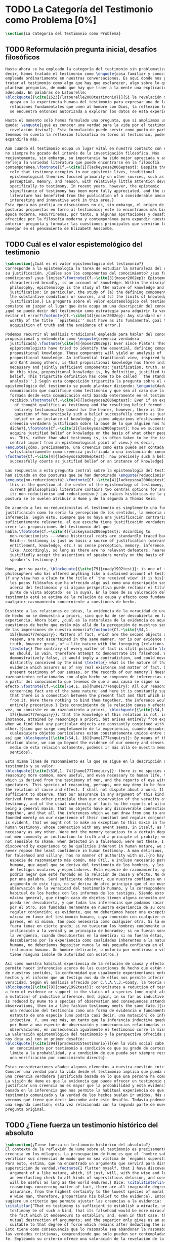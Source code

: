 #+PROPERTY: header-args:latex :tangle ../../tex/ch1/quaestio_ipsius.tex
# ------------------------------------------------------------------------------------
# Santa Teresa Benedicta de la Cruz, ruega por nosotros
* TODO La Categoría del Testimonio como Problema [0%]
#+BEGIN_SRC latex
  \section{La Categoría del Testimonio como Problema}
#+END_SRC
** TODO Reformulación pregunta inicial, desafíos filosóficos
#+BEGIN_SRC latex
  Hasta ahora se ha empleado la categoría del testimonio sin problematizarla. Es
  decir, hemos tratado el testimonio como \enquote{cosa familiar y conocida}
  empleada ordinariamente en nuestras conversaciones. Es aquí donde nos permitimos
  tratar al testimonio como algo que hay que esclarecer, algo sobre lo que se
  plantean preguntas, de modo que hay que traer a la mente una explicación
  adecuada. En palabras de Latourelle:
  \blockquote[{\cite[1523]{latourelle2000testimonio}}]{Si la revelación misma se
    apoya en la experiencia humana del testimonio para expresar una de las
    relaciones fundamentales que unen al hombre con Dios, la reflexión teológica
    se encuentra entonces autorizada a explorar los datos de esta experiencia.}

  Hasta el momento solo hemos formulado una pregunta, que si ampliamos un poco
  queda: \enquote{¿qué es conocer una verdad para la vida por el testimonio de la
    revelación divina?}. Esta formulación puede servir como punto de partida y, si
  tenemos en cuenta la reflexión filosófica en torno al testimonio, podemos
  expandirla más.

  Aún cuando el testimonio ocupa un lugar vital en nuestro contacto con el mundo,
  no siempre ha gozado del interés de la investigación filosófica. Más
  recientemente, sin embargo, su importancia ha sido mejor apreciada y así lo
  refleja la variedad literatura que puede encontrarse en la filosofía
  contemporánea.\footnote{Cf.~\cite[1]{lackeysosa2006eptest}: Despite the vital
    role that testimony occupies in our epistemic lives, traditional
    epistemological theories focused primarily on other sources, such as sense
    perception, memory, and reason, with relatively little attention devoted
    specifically to testimony. In recent years, however, the epistemic
    significance of testimony has been more fully appreciated, and the current
    literature has benefited from the publication of a considerable amount of
    interesting and innovative work in this area.}
  Esta época mas prolija en discusiones no es, sin embargo, el origen de algunas
  posturas propuestas en torno al testimonio; éste lo encontramos más bien en la
  época moderna. Recurriremos, por tanto, a algunas aportaciones y desafíos
  ofrecidos por la filosofía moderna y contemporánea para expandir nuestra
  anterior pregunta y formular las cuestiones principales que servirán luego para
  navegar en el pensamiento de Elizabeth Anscombe.
#+END_SRC
** TODO Cuál es el valor espistemológico del testimonio
#+BEGIN_SRC latex
  \subsection{¿Cuál es el valor epistemológico del testimonio?}
  Corresponde a la epistemología la tarea de estudiar la naturaleza del conocer y
  su justificación. ¿Cuáles son los componentes del conocimiento? ¿sus fuentes o
  condiciones? ¿sus límites?\footnote{Cf.~\cite[3]{moser2002ep}: Epistemology,
    characterized broadly, is an account of knowledge. Within the discipline of
    philosophy, epistemology is the study of the nature of knowledge and
    justification: in particular, the study of (a) the defining components, (b)
    the substantive conditions or sources, and (c) the limits of knowledge and
    justification.} La pregunta sobre el valor epistemológico del testimonio
  consiste en juzgar el lugar que éste ocupa en una descripción del conocimiento;
  ¿qué se puede decir del testimonio como estrategia para adquirir la verdad y
  evitar el error?\footnote{Cf.~\cite[14]{moser2002ep}: Any standard or strategy
    worthy of the title ``epistemic'' must have as its fundamental goal the
    acquisition of truth and the avoidance of error.}

  Podemos recurrir al análisis tradicional empleado para hablar del conocimiento
  proposicional y entenderlo como \enquote{creencia verdadera
    justificada}.\footnote{\cite[4]{moser2002ep}: Ever since Plato's Theaetetus,
    epipstemologists have tried to identify the essential, defining components of
    propositional knowledge. These components will yield an analysis of
    propositional knowledge. An influential traditional view, inspired by Plato
    and Kant among others, is that propositional knowledge has three individually
    necessary and jointly sufficient components: justification, truth, and belief.
    On this view, propositional knowledge is, by definition, justified true
    belief. This tripartite definition has come to be called ``the standard
    analysis''.} Según esta composición tripartita la pregunta sobre el valor
  epistemológico del testimonio se puede plantear diciendo: \enquote{dada una
    comunicación que cualifique como testimonio y que sea al caso que la creencia
    formada desde esta comunicación está basada enteramente en el testimonio
    recibido,\footnote{Cf.~\cite[4]{lackeysosa2006eptest}: Even if an expression
      of thought qualifies as testimony and the resulting belief formed is
      entirely testimonially based for the hearer, however, there is the further
      question of how precisely such a belief successfully counts as justified
      belief or an instance of knowledge.} ¿cómo adquirimos efectivamente una
    creencia verdadera justificada sobre la base de lo que alguien nos ha
    dicho?},\footnote{Cf.~\cite[2]{lackeysosa2006eptest}: how we successfully
    acquire justified belief or knowledge on the basis of what other people tell
    us. This, rather than what testimony is, is often taken to be the issue of
    central import from an epistemological point of view.} es decir,
  \enquote{¿cómo, precisamente, una creencia como esta puede ser contada
    satisfactoriamente como creencia justificada o una instancia de conocimiento?}
  \footnote{Cf.~\cite[4]{lackeysosa2006eptest}: how precisely such a belief
    successfully counts as justified belief or an instance of knowledge}

  Las respuestas a esta pregunta central sobre la epistemología del testimonio se
  han situado en dos posturas que se han denominado \enquote{reduccionista} y
  \enquote{no-reduccionista}.\footnote{Cf.~\cite[4]{lackeysosa2006eptest}: Indeed,
    this is the question at the center of the epistemology of testimony, and the
    current philosophical literature contains two central options for answering
    it: non-reductionism and reductionism.} Las raíces históricas de la primera
  postura se le suelen atribuir a Hume y de la segunda a Thomas Reid.

  De acuerdo a los no-reduccionistas el testimonio es simplemente una fuente de
  justificación como lo sería la percepción de los sentidos, la memoria o la
  inferencia. Según esto, siempre que no haya una justificación contraria
  suficientemente relevante, el que escucha tiene justificación verdadera para
  creer las proposiciones del testimonio del que
  habla.\footnote{Cf.~\cite[4]{lackeysosa2006eptest}: According to
    non-reductionists ---whose historical roots are standardly traced back to
    Reid--- testimony is just as basic a source of justification (warrant,
    entitlement, knowledge, etc.) as sense perception, memory, inference, and the
    like. Accordingly, so long as there are no relevant defeaters, hearers can
    justifiedly accept the assertions of speakers merely on the basis of a
    speaker's testimony.}

  Hume, por su parte, \blockquote[{\cite[79]{coady1992test}}: is one of the few
  philosophers who has offered anything like a sustained account of testimony and
  if any view has a claim to the title of `the received view' it is his]{es uno de
    los pocos filósofos que ha ofrecido algo así como una descripción sostenida
    acerca del testimonio y si alguna perspectiva puede reclamar el título de `el
    punto de vista adoptado' es la suya}. En la base de su valoración del
  testimonio está su estima de la relación de causa y efecto como fundamento de
  cualquier razonamiento concerniente a cuestiones de hecho.

  Distinto a las relaciones de ideas, la evidencia de la veracidad de una cuestión
  de hecho no se demuestra a priori, sino que ha de ser descubierta en la
  experiencia. Ahora bien, ¿cuál es la naturaleza de la evidencia de aquellas
  cuestiones de hecho que están más allá de la percepción de nuestros sentidos o
  de las impresiones de nuestra memoria?\footnote{Cf.~\cite[\S4,1.
    15]{hume1777enquiry}: Matters of fact, which are the second objects of human
    reason, are not ascertained in the same manner; nor is our evidence of their
    truth, however great, of a like nature with the foregoing (relations of ideas)
    \textelp{} The contrary of every matter of fact is still possible \textelp{}
    We should, in vain, therefore attempt to demonstrate its falsehood. Were it
    demonstratively false, it would imply a contradiction, and could never be
    distinctly conceived by the mind \textelp{} what is the nature of that
    evidence which assures us of any real existence and matter of fact, beyond the
    present testimony of our senses, or the records of our memory.} Nuestros
  razonamientos relacionados con algún hecho se componen de inferencias realizadas
  a partir del conocimiento que tenemos de que a una causa se sigue su
  efecto.\footnote{Cf.~\cite[\S4,1. 16]{hume1777enquiry}: All our reasonings
    concerning fact are of the same nature; and here it is constantly supposed
    that there is a connection between the present fact and that which is inferred
    from it. Were there nothing to bind them together, the inference would be
    entirely precarious.} Este conocimiento de la relación causa y efecto, a su
  vez, no consiste en un razonamiento a priori, \blockquote[{\cite[\S4,1.
    17]{hume1777enquiry}}: that the knowledge of this relation is not, in any
  instance, attained by reasonings a priori, but arises entirely from experience,
  when we find that any particular objects are constantly conjoined with each
  other.]{sino que surge completamente de la experiencia, cuando descubrimos que
    cualesquiera objetos particulares están constantemente unidos entre sí}. Es
  así que \blockquote[{\cite[\S4,1. 16]{hume1777enquiry}}: By means of that
  relation alone, we can go beyond the evidence of our memory and senses.]{por
    medio de esta relación solamente, podemos ir más allá de nuestra memoria y
    sentidos}.

  Esta misma línea de razonamiento es la que se sigue en la descripción acerca del
  testimonio y su valor:
  \blockquote[{\cite[\S10,1. 74]{hume1777enquiry}}: there is no species of
  reasoning more common, more useful, and even necessary to human life, than that
  which is derived from the testimony of men, and the reports of eye witnesses and
  spectators. This species of reasoning, perhaps, one may deny to be founded on
  the relation of cause and effect. I shall not dispute about a word. It will be
  sufficient to observe, that our assurance in any argument of this kind, is
  derived from no other principle than our observation of the veracity of human
  testimony, and of the usual conformity of facts to the reports of witnesses. It
  being a general maxim, that no objects have any discoverable connection
  together, and that all the inferences which we can draw from one to another, are
  founded merely on our experience of their constant and regular conjunction; it
  is evident, that we ought not to make an exception to this maxim in favour of
  human testimony, whose connection with any event seems, in itself, as little
  necessary as any other. Were not the memory tenacious to a certain degree; had
  not men commonly an inclination to truth and a principle of probity; were they
  not sensible to shame, when detected in a falsehood; were not these, I say,
  discovered by experience to be qualities inherent in human nature, we should
  never repose the least confidence in human testimony. A man delirious, or noted
  for falsehood and villany, has no manner of authority with us.]{no hay una
    especie de razonamiento más común, más útil, e incluso necesario para la vida
    humana, que aquel que se deriva del testimonio de los hombres, y los informes
    de testigos oculares y espectadores. Esta especie de razonamiento, quizás, uno
    podría negar que esté fundado en la relación de causa y efecto. No debatiré
    por una palabra. Será suficiente observar, que nuestra confianza en un
    argumento de este tipo, no se deriva de otro principio que el de nuestra
    observación de la veracidad del testimonio humano, y la correspondencia
    habitual de los hechos con los informes de los testigos. Siendo esto una
    máxima general, que ningún caso de objetos tienen alguna conexión entre sí que
    pueda ser descubierta, y que todas las inferencias que podamos sacar de uno
    por el otro, son fundadas meramente en nuestra experiencia de su constante y
    regular conjunción; es evidente, que no deberíamos hacer una excepción a esta
    máxima en favor del testimonio humano, cuya conexión con cualquier evento
    parece, en sí misma, tan poco necesaria como cualquier otra. Si la memoria no
    fuera tenaz en cierto grado; si no tuvieran los hombres comúnmente una
    inclinación a la verdad y un principio de honradez; si no fueran sensibles a
    la vergüenza, cuando descubiertos en la mentira; si no fueran éstas, diría,
    descubiertas por la experiencia como cualidades inherentes a la naturaleza
    humana, no deberíamos depositar nunca la más pequeña confianza en el
    testimonio humano. Un hombre delirante, o notorio por mentiroso o villano, no
    tiene ninguna índole de autoridad con nosotros.}

  Así como nuestra habitual experiencia de la relación de causa y efecto nos
  permite hacer inferencias acerca de las cuestiones de hecho que están más allá
  de nuestros sentidos, la conformidad que usualmente experimentamos entre los
  hechos y el informe que un testigo nos da de ellos nos permite inferir su
  veracidad. Según el análisis ofrecido por C.\,A.\,J.~Coady, la teoría de Hume:
  \blockquote[{\cite[79]{coady1992test}}: constitutes a reduction of testimony as
  a form of evidence or support to the status of a species (one might almost say,
  a mutation) of inductive inference. And, again, in so far as inductive inference
  is reduced by Hume to a species of observation and consequences attendant upon
  observations, then in a like fashion testimony meets the same fate.]{constituye
    una reducción del testimonio como una forma de evidencia o fundamento al
    estatuto de una especie (uno podría casi decir, una mutación) de inferencia
    inductiva. Y, una vez más, en tanto que la inferencia inductiva queda reducida
    por Hume a una especie de observación y consecuencias relacionadas con las
    observaciones, en consecuencia igualmente el testimonio corre la misma suerte}
  La valoración epistemológica del testimonio y la perspectiva ofrecida por Hume
  nos deja así con un primer desafío:
  \blockquote[{\cite[294]{prades2015testimonio}}]{en la vida social cabe aceptar
    un conocimiento por testimonio a condición de que su grado de certeza se
    limite a la probabilidad, y a condición de que pueda ser siempre reconducido a
    una verificación por conocimiento directo}.

  Estas consideraciones añaden algunos elementos a nuestra cuestión inicial.
  Conocer una verdad para la vida desde el testimonio implica que pueda obtenerse
  una creencia verdadera justificada basada en lo que una persona ha comunicado.
  La visión de Hume es que la evidencia que puede ofrecer un testimonio para
  justificar una creencia no es mayor que la probabilidad y esta evidencia está
  basada en la inferencia que nos permite la habitual experiencia de que el
  testimonio comunicado y la verdad de los hechos suelen ir unidos. Más adelante
  veremos qué tiene que decir Anscombe ante este desafío. Todavía podemos plantear
  una segunda cuestión; esta vez relacionada con la segunda parte de nuestra
  pregunta original.
#+END_SRC
** TODO ¿Tiene fuerza un testimonio histórico del absoluto
#+BEGIN_SRC latex
  \subsection{¿Tiene fuerza un testimonio histórico del absoluto?}
  El contexto de la reflexión de Hume sobre el testimonio es precisamente el de la
  creencia en los milagros. La preocupación de Hume es que el `hombre sabio' pueda
  verificar sus creencias de modo que no sea víctima de `engaños supersticiosos'.
  Para esto, estima, que ha encontrado un argumento que servirá para distinguir
  superstición de verdad.\footnote{I flatter myself, that I have discovered an
    argument of a like nature, which, if just, will, with the wise and learned, be
    an everlasting check to all kinds of superstitious delusion, and consequently
    will be useful as long as the world endures.} Dice: \citalitinterlin{in our
    reasonings concerning matter of fact, there are all imaginable degrees of
    assurance, from the highest certainty to the lowest species of moral evidence.
    A wise man, therefore, proportions his belief to the evidence}. Entonces
  sugiere un criterio que permite ajustar las creencias a la evidencia:
  \citalitlar{“That no testimony is sufficient to establish a miracle, unless the
    testimony be of such a kind, that its falsehood would be more miraculous than
    the fact which it endeavours to establish; and, even in that case, there is a
    mutual destruction of arguments; and the superior only gives us an assurance
    suitable to that degree of force which remains after deducting the inferior.”}
  Esto tiene como consecuencia que lo razonable sea abandonar la razonabilidad de
  las verdades cristianas, comprendiendo que solo pueden ser contempladas desde la
  fe. Empleando su criterio ofrece una valoración de la revelación de la escritura
  como sigue:
  \citalitlar{I am the better pleased with the method of reasoning here delivered,
    as I think it may serve to confound those dangerous friends, or disguised
    enemies to the Christian religion, who have undertaken to defend it by the
    principles of human reason. Our most holy religion is founded on faith, not on
    reason; and it is a sure method of exposing it, to put it to such a trial as
    it is by no means fitted to endure. To make this more evident, let us examine
    those miracles related in Scripture; and, not to lose ourselves in too wide a
    field, let us confine ourselves to such as we find in the Pentateuch, which we
    shall examine according to the principles of these pretended Christians, not
    as the word or testimony of God himself, but as the production of a mere human
    writer and historian. Here then we are first to consider a book, presented to
    us by a barbarous and ignorant people, written in an age when they were still
    more barbarous, and in all probability long after the facts which it relates,
    corroborated by no concurring testimony, and resembling those fabulous
    accounts which every nation gives of its origin. Upon reading this book, we
    find it full of prodigies and miracles. It gives an account of a state of the
    world and of human nature entirely different from the present: of our fall
    from that state; of the age of man extended to near a thousand years; of the
    destruction of the world by a deluge; of the arbitrary choice of one people,
    as the favourites of heaven, and that people the countrymen of the author; of
    their deliverance from
    bondage by prodigies the most astonishing imaginable.\\
    I desire any one to lay his hand upon his heart, and, after a serious
    consideration, declare, whether he thinks that the falsehood of such a book,
    supported by such a testimony, would be more extraordinary and miraculous than
    all the miracles it relates; which is, however, necessary to make it be
    received according to the measures of probability above established.}
  ¿Se puede afirmar que sería más ``milagrosa'' la falsedad de los milagros que
  atestigua la escritura? La posibilidad de recibir este testimonio como evidencia
  de alguna verdad descansaría sobre esta condición y una persona razonable
  debería medir la probabilidad de veracidad de estos relatos teniendo en cuenta
  que el estado de las cosas que describe es distinto al que experimentamos en el
  presente.

  En una línea similar de pensamiento encontramos las reflexiones de
  G.\,E.~Lessing. Dos cuestiones expresadas en ``On the proof of the spirit and
  power'' merecen ser destacadas:
  \citalitlar{The problem is that reports of fulfilled prophecies are not
    fullfiled prophecies; that reports of miracles are not miracles. These, the
    prophecies fulfilled before my eyes, the miracles that occur before my eyes,
    are immediate in their effect. But those---the reports of fulfilled prophecies
    and miracles, have to work through a medium which takes away all their force}
  Lo que debería tener la fuerza para justificar la credibilidad queda debilitado
  por su medio de transmisión, entonces \citalitinterlin{the problem is that this
    proof of the spirit and of power no longer has any spirit or power, but has
    sunk to the level of human testimonies of spirit and power}. Tal como lo
  plantea Lessing y teniendo en cuenta el criterio propuesto por Hume, el
  testimonio, en tanto que dinamismo humano, no tiene fuerza suficiente para
  justificar razonablemente creencias sobre Dios como verdadero conocimiento.

  Esta objeción nos lleva a la siguiente:
  \citalitlar{the reports which we have of these prophecies and miracles are as
    reliable as historical truths can ever be [\ldots] But if they are as reliable
    as this, why are they treated as if they were infinitely more reliable?
    [\ldots] If no historical truth can be demonstrated, then nothing can be
    demonstrated by means of historical truths. That is: \emph{accidental truths
      of history can never become proof of necessary truths of reason.}}
  El punto que Lessing señala es infranqueable para su propio intento de
  comprometerse con la verdad que la creencia cristiana pretende comunicar. La
  singularidad de la persona y obra de Jesús como manifestación de la realidad de
  Dios pierde para él toda su fuerza, puesto que no puede estimar estas verdades
  históricas como fundamento para una verdad necesaria como lo es la verdad de
  Dios.

  Esto nos deja con una segunda problemática: \citalitinterlin{no se puede tener
    conocimiento directo de milagros y profecias [\ldots] no se puede aceptar una
    comunicación divina que no sea inmediatamente dirigida al
    individuo}\autocite[294]{prades2015testimonio}. Este desafío viene a poner en
  cuestión que un hecho histórico de la vida personal o colectiva pueda ser
  estimado como testimonio del absoluto. La revelación de Dios por medio de
  testigos no es un fenómeno que tenga justificación razonable para su veracidad,
  y por tanto sólo puede ser acogida por una fe desconectada de la razón.
#+END_SRC
** TODO ¿Tiene carácter veritativo el lenguaje teológico?
#+BEGIN_SRC latex
  \subsection{¿Tiene carácter veritativo el lenguaje teológico?}
  Una problemática adicional está representada en la crítica al lenguaje religioso
  planteada por el Círculo de Viena. A\,J.~Ayer lo expresa como sigue:
  \blockquote[{\cite[155]{dominguez2009at}}]{Si la existencia de tal dios fuese
    probable, la proposición de que existiera sería una hipótesis empírica. Y, en
    ese caso, sería posible deducir de ella, y de otras hipótesis científicas,
    ciertas proposiciones experienciales que no fuesen deducibles de esas otras
    hipótesis solas. Pero, en realidadm esto no es posible. [\ldots] Porque decir
    que ``Dios existe'' es realizar una expresión metafísica que no pude ser ni
    verdadera ni falsa. Y, según el mismo criterio, ninguna oración que pretenda
    describir la naturaleza de un Dios trascendente puede poseer ninguna
    significación literal.}

  La intención del Círculo es la unificación de la ciencia y como herramienta para
  este trabajo, empleó el análisis del lenguaje. Un análisis de la expresión
  linguística empleada en el conocimiento científico permite distinguir las
  afirmaciones que pueden tener valor veritativo de las que no contienen esta
  posibilidad y, por tanto, no son lenguaje significativo. A. Flew, por ejemplo,
  considera que la Teología no es un lenguaje significativo poruqe no es posible
  su falsabilidad. De este modo:
  \blockquote[{\cite[155]{dominguez2009at}}]{La crítica del Círculo de Viena no se
    suma al ``Dios ha muerto'' de Nietzsche, sino que va aún más allá: lo que ha
    muerto es la misma palabra: ``Dios''. Nos encontramos ante lo que podemos
    considerar una nueva y refinada especie de ateísmo: el ateísmo semántico. Esta
    forma de ateísmo se sustenta en un equivocismo hermenéutico. No cabe comparar,
    arguyen los equivocistas, los nombres de supuestas realidades trascendentes
    con los de las realidades empíricas.}
#+END_SRC
